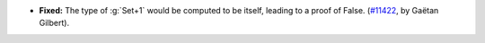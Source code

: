 - **Fixed:**
  The type of :g:`Set+1` would be computed to be itself, leading to a proof of False.
  (`#11422 <https://github.com/coq/coq/pull/11422>`_,
  by Gaëtan Gilbert).

